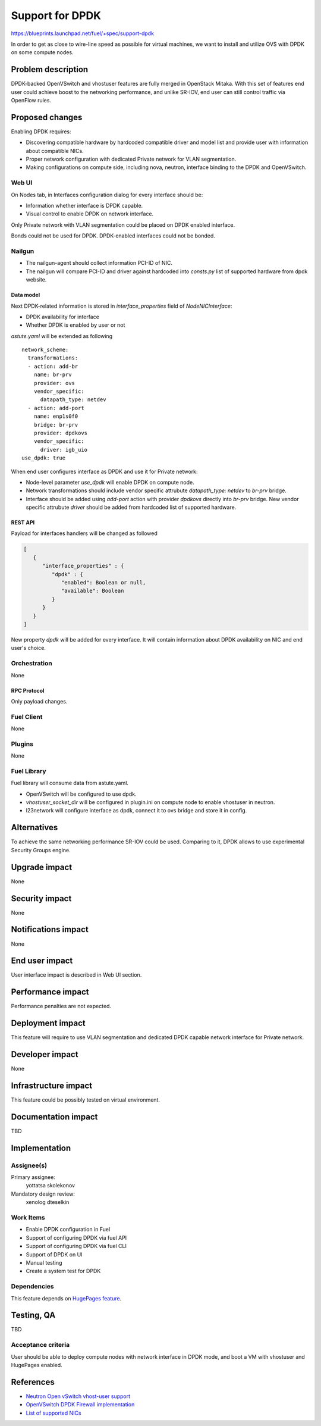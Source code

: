 ..
 This work is licensed under a Creative Commons Attribution 3.0 Unported
 License.

 http://creativecommons.org/licenses/by/3.0/legalcode

================
Support for DPDK
================

https://blueprints.launchpad.net/fuel/+spec/support-dpdk

In order to get as close to wire-line speed as possible for virtual machines,
we want to install and utilize OVS with DPDK on some compute nodes.

--------------------
Problem description
--------------------

DPDK-backed OpenVSwitch and vhostuser features are fully merged in OpenStack
Mitaka. With this set of features end user could achieve boost to the
networking performance, and unlike SR-IOV, end user can still control traffic
via OpenFlow rules.

----------------
Proposed changes
----------------

Enabling DPDK requires:

* Discovering compatible hardware by hardcoded compatible driver and model list
  and provide user with information about compatible NICs.

* Proper network configuration with dedicated Private network for VLAN
  segmentation.

* Making configurations on compute side, including nova, neutron, interface
  binding to the DPDK and OpenVSwitch.

Web UI
======

On Nodes tab, in Interfaces configuration dialog for every interface should be:

* Information whether interface is DPDK capable.

* Visual control to enable DPDK on network interface.

Only Private network with VLAN segmentation could be placed on DPDK enabled
interface.

Bonds could not be used for DPDK. DPDK-enabled interfaces could not be bonded.

Nailgun
=======

* The nailgun-agent should collect information PCI-ID of NIC.

* The nailgun will compare PCI-ID and driver against hardcoded into `consts.py`
  list of supported hardware from dpdk website.

Data model
----------

Next DPDK-related information is stored in `interface_properties` field of
`NodeNICInterface`:

* DPDK availability for interface

* Whether DPDK is enabled by user or not

`astute.yaml` will be extended as following

::

  network_scheme:
    transformations:
    - action: add-br
      name: br-prv
      provider: ovs
      vendor_specific:
        datapath_type: netdev
    - action: add-port
      name: enp1s0f0
      bridge: br-prv
      provider: dpdkovs
      vendor_specific:
        driver: igb_uio
  use_dpdk: true

When end user configures interface as DPDK and use it for Private network:

* Node-level parameter `use_dpdk` will enable DPDK on compute node.

* Network transformations should include vendor specific attrubute
  `datapath_type: netdev` to `br-prv` bridge.

* Interface should be added using `add-port` action with provider `dpdkovs`
  directly into `br-prv` bridge. New vendor specific attrubute `driver` should
  be added from hardcoded list of supported hardware.

REST API
--------

Payload for interfaces handlers will be changed as followed

.. code-block:: json

  [
     {
        "interface_properties" : {
           "dpdk" : {
              "enabled": Boolean or null,
              "available": Boolean
           }
        }
     }
  ]

New property `dpdk` will be added for every interface. It will contain
information about DPDK availability on NIC and end user's choice.

Orchestration
=============

None

RPC Protocol
------------

Only payload changes.

Fuel Client
===========

None

Plugins
=======

None

Fuel Library
============

Fuel library will consume data from astute.yaml.

* OpenVSwitch will be configured to use dpdk.

* `vhostuser_socket_dir` will be configured in plugin.ini on compute node to
  enable vhostuser in neutron.

* l23network will configure interface as dpdk, connect it to ovs bridge and
  store it in config.

------------
Alternatives
------------

To achieve the same networking performance SR-IOV could be used. Comparing to
it, DPDK allows to use experimental Security Groups engine.

--------------
Upgrade impact
--------------

None

---------------
Security impact
---------------

None

--------------------
Notifications impact
--------------------

None

---------------
End user impact
---------------

User interface impact is described in Web UI section.

------------------
Performance impact
------------------

Performance penalties are not expected.

-----------------
Deployment impact
-----------------

This feature will require to use VLAN segmentation and dedicated DPDK capable
network interface for Private network.

----------------
Developer impact
----------------

None

---------------------
Infrastructure impact
---------------------

This feature could be possibly tested on virtual environment.

--------------------
Documentation impact
--------------------

TBD

--------------
Implementation
--------------

Assignee(s)
===========

Primary assignee:
  yottatsa
  skolekonov

Mandatory design review:
  xenolog
  dteselkin

Work Items
==========

* Enable DPDK configuration in Fuel
* Support of configuring DPDK via fuel API
* Support of configuring DPDK via fuel CLI
* Support of DPDK on UI
* Manual testing
* Create a system test for DPDK

Dependencies
============

This feature depends on `HugePages feature
<https://blueprints.launchpad.net/fuel/+spec/support-hugepages>`_.

------------
Testing, QA
------------

TBD

Acceptance criteria
===================

User should be able to deploy compute nodes with network interface in DPDK
mode, and boot a VM with vhostuser and HugePages enabled.

----------
References
----------

* `Neutron Open vSwitch vhost-user support
  <http://docs.openstack.org/developer/neutron/devref/ovs_vhostuser.html>`_

* `OpenVSwitch DPDK Firewall implementation
  <https://github.com/openstack/networking-ovs-dpdk>`_

* `List of supported NICs
  <http://dpdk.org/doc/nics>`_
